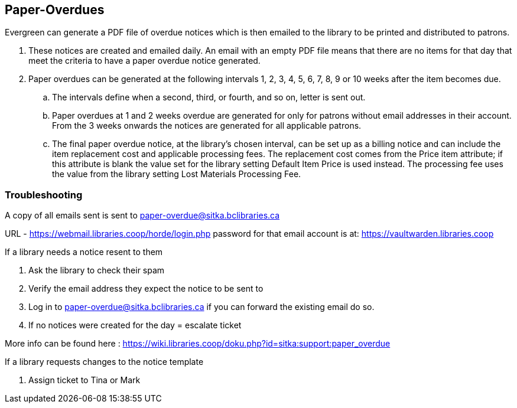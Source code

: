 Paper-Overdues
--------------

Evergreen can generate a PDF file of overdue notices which is then emailed to the library to be printed and distributed to patrons.

. These notices are created and emailed daily. An email with an empty PDF file means that there are no items for that day that meet the criteria to have a paper overdue notice generated. 
. Paper overdues can be generated at the following intervals 1, 2, 3, 4, 5, 6, 7, 8, 9 or 10 weeks after the item becomes due. 
  .. The intervals define when a second, third, or fourth, and so on, letter is sent out.
  .. Paper overdues at 1 and 2 weeks overdue are generated for only for patrons without email addresses in their account. From the 3 weeks onwards the notices are generated for all applicable patrons.
  .. The final paper overdue notice, at the library's chosen interval, can be set up as a billing notice and can include the item replacement cost and applicable processing fees. The replacement cost comes from the Price item attribute; if this attribute is blank the value set for the library setting Default Item Price is used instead. The processing fee uses the value from the library setting Lost Materials Processing Fee.


Troubleshooting
~~~~~~~~~~~~~~~

A copy of all emails sent is sent to paper-overdue@sitka.bclibraries.ca

URL - https://webmail.libraries.coop/horde/login.php
password for that email account is at: https://vaultwarden.libraries.coop

.If a library needs a notice resent to them
. Ask the library to check their spam
. Verify the email address they expect the notice to be sent to
. Log in to paper-overdue@sitka.bclibraries.ca if you can forward the existing email do so.
. If no notices were created for the day = escalate ticket

More info can be found here : https://wiki.libraries.coop/doku.php?id=sitka:support:paper_overdue

.If a library requests changes to the notice template
. Assign ticket to Tina or Mark